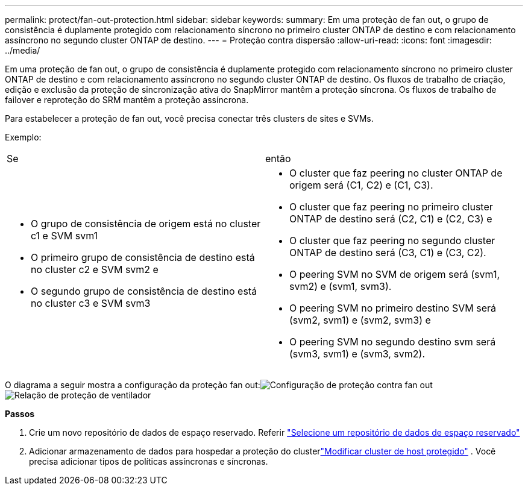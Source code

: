 ---
permalink: protect/fan-out-protection.html 
sidebar: sidebar 
keywords:  
summary: Em uma proteção de fan out, o grupo de consistência é duplamente protegido com relacionamento síncrono no primeiro cluster ONTAP de destino e com relacionamento assíncrono no segundo cluster ONTAP de destino. 
---
= Proteção contra dispersão
:allow-uri-read: 
:icons: font
:imagesdir: ../media/


[role="lead"]
Em uma proteção de fan out, o grupo de consistência é duplamente protegido com relacionamento síncrono no primeiro cluster ONTAP de destino e com relacionamento assíncrono no segundo cluster ONTAP de destino. Os fluxos de trabalho de criação, edição e exclusão da proteção de sincronização ativa do SnapMirror mantêm a proteção síncrona.  Os fluxos de trabalho de failover e reproteção do SRM mantêm a proteção assíncrona.

Para estabelecer a proteção de fan out, você precisa conectar três clusters de sites e SVMs.

Exemplo:

|===


| Se | então 


 a| 
* O grupo de consistência de origem está no cluster c1 e SVM svm1
* O primeiro grupo de consistência de destino está no cluster c2 e SVM svm2 e
* O segundo grupo de consistência de destino está no cluster c3 e SVM svm3

 a| 
* O cluster que faz peering no cluster ONTAP de origem será (C1, C2) e (C1, C3).
* O cluster que faz peering no primeiro cluster ONTAP de destino será (C2, C1) e (C2, C3) e
* O cluster que faz peering no segundo cluster ONTAP de destino será (C3, C1) e (C3, C2).
* O peering SVM no SVM de origem será (svm1, svm2) e (svm1, svm3).
* O peering SVM no primeiro destino SVM será (svm2, svm1) e (svm2, svm3) e
* O peering SVM no segundo destino svm será (svm3, svm1) e (svm3, svm2).


|===
O diagrama a seguir mostra a configuração da proteção fan out:image:../media/fan-out-protection.png["Configuração de proteção contra fan out"] image:../media/fan-out-protection-relationship.png["Relação de proteção de ventilador"]

*Passos*

. Crie um novo repositório de dados de espaço reservado. Referir https://techdocs.broadcom.com/us/en/vmware-cis/live-recovery/site-recovery-manager/8-8/site-recovery-manager-administration-8-8/about-placeholder-virtual-machines/configure-a-placeholder-datastore.html["Selecione um repositório de dados de espaço reservado"]
. Adicionar armazenamento de dados para hospedar a proteção do clusterlink:../manage/edit-hostcluster-protection.html["Modificar cluster de host protegido"] .  Você precisa adicionar tipos de políticas assíncronas e síncronas.

